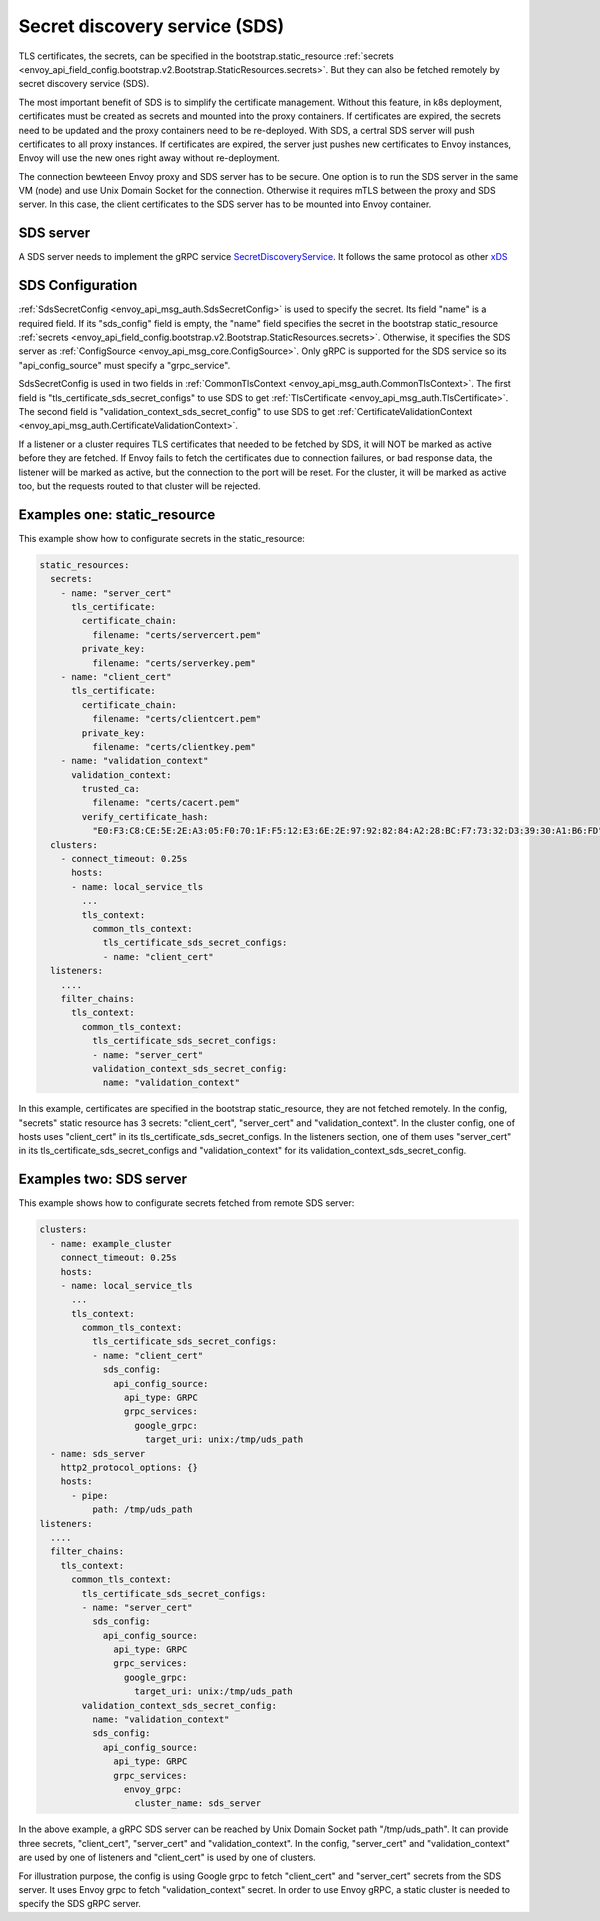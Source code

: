 .. _config_secret_discovery_service:

Secret discovery service (SDS)
==============================

TLS certificates, the secrets, can be specified in the bootstrap.static_resource
:ref:`secrets <envoy_api_field_config.bootstrap.v2.Bootstrap.StaticResources.secrets>`.
But they can also be fetched remotely by secret discovery service (SDS).

The most important benefit of SDS is to simplify the certificate management. Without this feature, in k8s deployment, certificates must be created as secrets and mounted into the proxy containers. If certificates are expired, the secrets need to be updated and the proxy containers need to be re-deployed. With SDS, a certral SDS server will push certificates to all proxy instances. If certificates are expired, the server just pushes new certificates to Envoy instances, Envoy will use the new ones right away without re-deployment.

The connection bewteeen Envoy proxy and SDS server has to be secure. One option is to run the SDS server in the same VM (node) and use Unix Domain Socket for the connection. Otherwise it requires mTLS between the proxy and SDS server. In this case, the client certificates to the SDS server has to be mounted into Envoy container.

SDS server
----------

A SDS server needs to implement the gRPC service `SecretDiscoveryService <https://github.com/envoyproxy/envoy/blob/master/api/envoy/service/discovery/v2/sds.proto>`_.
It follows the same protocol as other `xDS <https://github.com/envoyproxy/data-plane-api/blob/master/XDS_PROTOCOL.md>`_

SDS Configuration
-----------------

:ref:`SdsSecretConfig <envoy_api_msg_auth.SdsSecretConfig>` is used to specify the secret. Its field "name" is a required field. If its "sds_config" field is empty, the "name" field specifies the secret in the bootstrap static_resource :ref:`secrets <envoy_api_field_config.bootstrap.v2.Bootstrap.StaticResources.secrets>`. Otherwise, it specifies the SDS server as :ref:`ConfigSource <envoy_api_msg_core.ConfigSource>`. Only gRPC is supported for the SDS service so its "api_config_source" must specify a "grpc_service".

SdsSecretConfig is used in two fields in :ref:`CommonTlsContext <envoy_api_msg_auth.CommonTlsContext>`. The first field is "tls_certificate_sds_secret_configs" to use SDS to get :ref:`TlsCertificate <envoy_api_msg_auth.TlsCertificate>`. The second field is "validation_context_sds_secret_config" to use SDS to get :ref:`CertificateValidationContext <envoy_api_msg_auth.CertificateValidationContext>`.

If a listener or a cluster requires TLS certificates that needed to be fetched by SDS, it will NOT be marked as active before they are fetched. If Envoy fails to fetch the certificates due to connection failures, or bad response data, the listener will be marked as active, but the connection to the port will be reset. For the cluster, it will be marked as active too, but the requests routed to that cluster will be rejected.

Examples one: static_resource
-----------------------------

This example show how to configurate secrets in the static_resource:

.. code-block:: yaml

  static_resources:
    secrets:
      - name: "server_cert"
        tls_certificate:
          certificate_chain:
            filename: "certs/servercert.pem"
          private_key:
            filename: "certs/serverkey.pem"
      - name: "client_cert"
        tls_certificate:
          certificate_chain:
            filename: "certs/clientcert.pem"
          private_key:
            filename: "certs/clientkey.pem"
      - name: "validation_context"
        validation_context:
          trusted_ca:
            filename: "certs/cacert.pem"
          verify_certificate_hash:
            "E0:F3:C8:CE:5E:2E:A3:05:F0:70:1F:F5:12:E3:6E:2E:97:92:82:84:A2:28:BC:F7:73:32:D3:39:30:A1:B6:FD"
    clusters:
      - connect_timeout: 0.25s
        hosts:
        - name: local_service_tls
          ...
          tls_context:
            common_tls_context:
              tls_certificate_sds_secret_configs:
              - name: "client_cert"
    listeners:
      ....
      filter_chains:
        tls_context:
          common_tls_context:
            tls_certificate_sds_secret_configs:
            - name: "server_cert"
            validation_context_sds_secret_config:
              name: "validation_context"


In this example, certificates are specified in the bootstrap static_resource, they are not fetched remotely. In the config, "secrets" static resource has 3 secrets: "client_cert", "server_cert" and "validation_context". In the cluster config, one of hosts uses "client_cert" in its tls_certificate_sds_secret_configs. In the listeners section, one of them uses "server_cert" in its tls_certificate_sds_secret_configs and "validation_context" for its validation_context_sds_secret_config.

Examples two: SDS server
------------------------

This example shows how to configurate secrets fetched from remote SDS server:

.. code-block:: yaml

    clusters:
      - name: example_cluster
        connect_timeout: 0.25s
        hosts:
        - name: local_service_tls
          ...
          tls_context:
            common_tls_context:
              tls_certificate_sds_secret_configs:
              - name: "client_cert"
                sds_config:
                  api_config_source:
                    api_type: GRPC
                    grpc_services:
                      google_grpc:
                        target_uri: unix:/tmp/uds_path
      - name: sds_server
        http2_protocol_options: {}
        hosts:
          - pipe:
              path: /tmp/uds_path
    listeners:
      ....
      filter_chains:
        tls_context:
          common_tls_context:
            tls_certificate_sds_secret_configs:
            - name: "server_cert"
              sds_config:
                api_config_source:
                  api_type: GRPC
                  grpc_services:
                    google_grpc:
                      target_uri: unix:/tmp/uds_path
            validation_context_sds_secret_config:
              name: "validation_context"
              sds_config:
                api_config_source:
                  api_type: GRPC
                  grpc_services:
                    envoy_grpc:
                      cluster_name: sds_server


In the above example, a gRPC SDS server can be reached by Unix Domain Socket path "/tmp/uds_path". It can provide three secrets, "client_cert", "server_cert" and "validation_context". In the config, "server_cert" and "validation_context" are used by one of listeners and "client_cert" is used by one of clusters.

For illustration purpose, the config is using Google grpc to fetch "client_cert" and "server_cert" secrets from the SDS server. It uses Envoy grpc to fetch "validation_context" secret. In order to use Envoy gRPC, a static cluster is needed to specify the SDS gRPC server.
